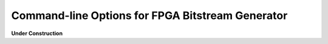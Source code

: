 Command-line Options for FPGA Bitstream Generator
=================================================

**Under Construction**